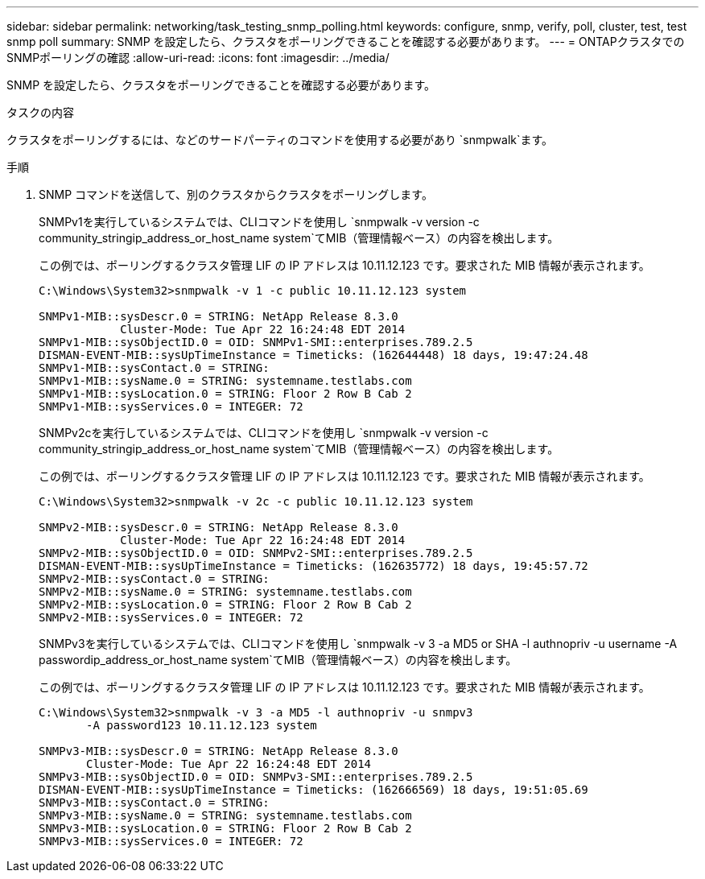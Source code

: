 ---
sidebar: sidebar 
permalink: networking/task_testing_snmp_polling.html 
keywords: configure, snmp, verify, poll, cluster, test, test snmp poll 
summary: SNMP を設定したら、クラスタをポーリングできることを確認する必要があります。 
---
= ONTAPクラスタでのSNMPポーリングの確認
:allow-uri-read: 
:icons: font
:imagesdir: ../media/


[role="lead"]
SNMP を設定したら、クラスタをポーリングできることを確認する必要があります。

.タスクの内容
クラスタをポーリングするには、などのサードパーティのコマンドを使用する必要があり `snmpwalk`ます。

.手順
. SNMP コマンドを送信して、別のクラスタからクラスタをポーリングします。
+
SNMPv1を実行しているシステムでは、CLIコマンドを使用し `snmpwalk -v version -c community_stringip_address_or_host_name system`てMIB（管理情報ベース）の内容を検出します。

+
この例では、ポーリングするクラスタ管理 LIF の IP アドレスは 10.11.12.123 です。要求された MIB 情報が表示されます。

+
[listing]
----
C:\Windows\System32>snmpwalk -v 1 -c public 10.11.12.123 system

SNMPv1-MIB::sysDescr.0 = STRING: NetApp Release 8.3.0
            Cluster-Mode: Tue Apr 22 16:24:48 EDT 2014
SNMPv1-MIB::sysObjectID.0 = OID: SNMPv1-SMI::enterprises.789.2.5
DISMAN-EVENT-MIB::sysUpTimeInstance = Timeticks: (162644448) 18 days, 19:47:24.48
SNMPv1-MIB::sysContact.0 = STRING:
SNMPv1-MIB::sysName.0 = STRING: systemname.testlabs.com
SNMPv1-MIB::sysLocation.0 = STRING: Floor 2 Row B Cab 2
SNMPv1-MIB::sysServices.0 = INTEGER: 72
----
+
SNMPv2cを実行しているシステムでは、CLIコマンドを使用し `snmpwalk -v version -c community_stringip_address_or_host_name system`てMIB（管理情報ベース）の内容を検出します。

+
この例では、ポーリングするクラスタ管理 LIF の IP アドレスは 10.11.12.123 です。要求された MIB 情報が表示されます。

+
[listing]
----
C:\Windows\System32>snmpwalk -v 2c -c public 10.11.12.123 system

SNMPv2-MIB::sysDescr.0 = STRING: NetApp Release 8.3.0
            Cluster-Mode: Tue Apr 22 16:24:48 EDT 2014
SNMPv2-MIB::sysObjectID.0 = OID: SNMPv2-SMI::enterprises.789.2.5
DISMAN-EVENT-MIB::sysUpTimeInstance = Timeticks: (162635772) 18 days, 19:45:57.72
SNMPv2-MIB::sysContact.0 = STRING:
SNMPv2-MIB::sysName.0 = STRING: systemname.testlabs.com
SNMPv2-MIB::sysLocation.0 = STRING: Floor 2 Row B Cab 2
SNMPv2-MIB::sysServices.0 = INTEGER: 72
----
+
SNMPv3を実行しているシステムでは、CLIコマンドを使用し `snmpwalk -v 3 -a MD5 or SHA -l authnopriv -u username -A passwordip_address_or_host_name system`てMIB（管理情報ベース）の内容を検出します。

+
この例では、ポーリングするクラスタ管理 LIF の IP アドレスは 10.11.12.123 です。要求された MIB 情報が表示されます。

+
[listing]
----
C:\Windows\System32>snmpwalk -v 3 -a MD5 -l authnopriv -u snmpv3
       -A password123 10.11.12.123 system

SNMPv3-MIB::sysDescr.0 = STRING: NetApp Release 8.3.0
       Cluster-Mode: Tue Apr 22 16:24:48 EDT 2014
SNMPv3-MIB::sysObjectID.0 = OID: SNMPv3-SMI::enterprises.789.2.5
DISMAN-EVENT-MIB::sysUpTimeInstance = Timeticks: (162666569) 18 days, 19:51:05.69
SNMPv3-MIB::sysContact.0 = STRING:
SNMPv3-MIB::sysName.0 = STRING: systemname.testlabs.com
SNMPv3-MIB::sysLocation.0 = STRING: Floor 2 Row B Cab 2
SNMPv3-MIB::sysServices.0 = INTEGER: 72
----

